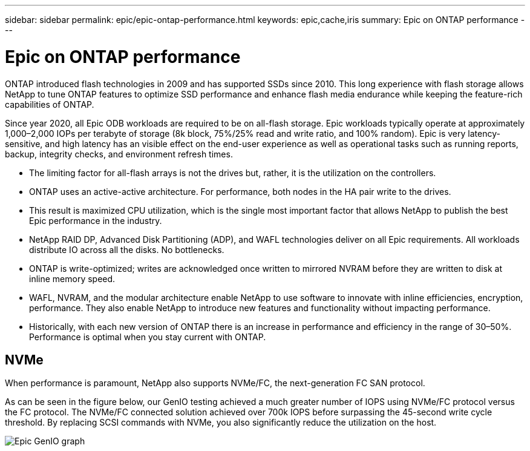 ---
sidebar: sidebar
permalink: epic/epic-ontap-performance.html
keywords: epic,cache,iris
summary: Epic on ONTAP performance
---

= Epic on ONTAP performance

:hardbreaks:
:nofooter:
:icons: font
:linkattrs:
:imagesdir: ../media/

[.lead]
ONTAP introduced flash technologies in 2009 and has supported SSDs since 2010. This long experience with flash storage allows NetApp to tune ONTAP features to optimize SSD performance and enhance flash media endurance while keeping the feature-rich capabilities of ONTAP.

Since year 2020, all Epic ODB workloads are required to be on all-flash storage. Epic workloads typically operate at approximately 1,000–2,000 IOPs per terabyte of storage (8k block, 75%/25% read and write ratio, and 100% random). Epic is very latency-sensitive, and high latency has an visible effect on the end-user experience as well as operational tasks such as running reports, backup, integrity checks, and environment refresh times.

* The limiting factor for all-flash arrays is not the drives but, rather, it is the utilization on the controllers. 
* ONTAP uses an active-active architecture. For performance, both nodes in the HA pair write to the drives. 
* This result is maximized CPU utilization, which is the single most important factor that allows NetApp to publish the best Epic performance in the industry. 

* NetApp RAID DP, Advanced Disk Partitioning (ADP), and WAFL technologies deliver on all Epic requirements. All workloads distribute IO across all the disks. No bottlenecks.

* ONTAP is write-optimized; writes are acknowledged once written to mirrored NVRAM before they are written to disk at inline memory speed.

* WAFL, NVRAM, and the modular architecture enable NetApp to use software to innovate with inline efficiencies, encryption, performance. They also enable NetApp to introduce new features and functionality without impacting performance. 

* Historically, with each new version of ONTAP there is an increase in performance and efficiency in the range of 30–50%. Performance is optimal when you stay current with ONTAP.

== NVMe

When performance is paramount, NetApp also supports NVMe/FC, the next-generation FC SAN protocol. 

As can be seen in the figure below, our GenIO testing achieved a much greater number of IOPS using NVMe/FC protocol versus the FC protocol. The NVMe/FC connected solution achieved over 700k IOPS before surpassing the 45-second write cycle threshold. By replacing SCSI commands with NVMe, you also significantly reduce the utilization on the host.

image:epic-genio.png[Epic GenIO graph]
